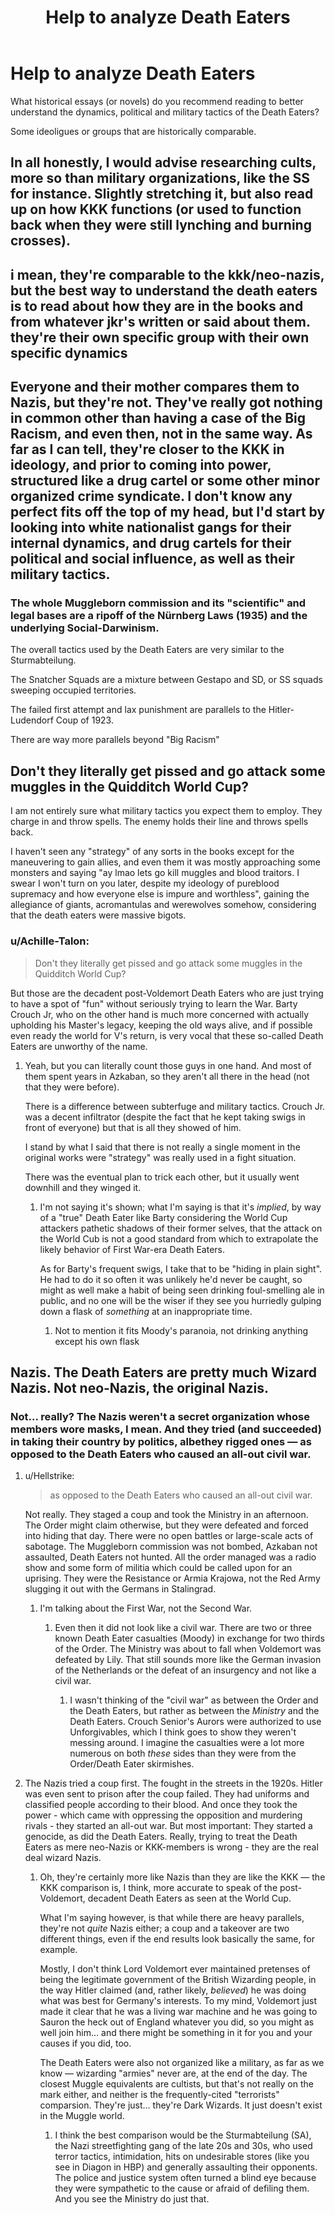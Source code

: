 #+TITLE: Help to analyze Death Eaters

* Help to analyze Death Eaters
:PROPERTIES:
:Author: NathemaBlackmoon
:Score: 13
:DateUnix: 1548073382.0
:DateShort: 2019-Jan-21
:FlairText: Discussion
:END:
What historical essays (or novels) do you recommend reading to better understand the dynamics, political and military tactics of the Death Eaters?

Some ideoligues or groups that are historically comparable.


** In all honestly, I would advise researching cults, more so than military organizations, like the SS for instance. Slightly stretching it, but also read up on how KKK functions (or used to function back when they were still lynching and burning crosses).
:PROPERTIES:
:Score: 15
:DateUnix: 1548078013.0
:DateShort: 2019-Jan-21
:END:


** i mean, they're comparable to the kkk/neo-nazis, but the best way to understand the death eaters is to read about how they are in the books and from whatever jkr's written or said about them. they're their own specific group with their own specific dynamics
:PROPERTIES:
:Author: j3llyf1shh
:Score: 6
:DateUnix: 1548077104.0
:DateShort: 2019-Jan-21
:END:


** Everyone and their mother compares them to Nazis, but they're not. They've really got nothing in common other than having a case of the Big Racism, and even then, not in the same way. As far as I can tell, they're closer to the KKK in ideology, and prior to coming into power, structured like a drug cartel or some other minor organized crime syndicate. I don't know any perfect fits off the top of my head, but I'd start by looking into white nationalist gangs for their internal dynamics, and drug cartels for their political and social influence, as well as their military tactics.
:PROPERTIES:
:Author: MahouShoujoLumiPnzr
:Score: 9
:DateUnix: 1548086317.0
:DateShort: 2019-Jan-21
:END:

*** The whole Muggleborn commission and its "scientific" and legal bases are a ripoff of the Nürnberg Laws (1935) and the underlying Social-Darwinism.

The overall tactics used by the Death Eaters are very similar to the Sturmabteilung.

The Snatcher Squads are a mixture between Gestapo and SD, or SS squads sweeping occupied territories.

The failed first attempt and lax punishment are parallels to the Hitler-Ludendorf Coup of 1923.

There are way more parallels beyond "Big Racism"
:PROPERTIES:
:Author: Hellstrike
:Score: 6
:DateUnix: 1548102205.0
:DateShort: 2019-Jan-21
:END:


** Don't they literally get pissed and go attack some muggles in the Quidditch World Cup?

I am not entirely sure what military tactics you expect them to employ. They charge in and throw spells. The enemy holds their line and throws spells back.

I haven't seen any "strategy" of any sorts in the books except for the maneuvering to gain allies, and even them it was mostly approaching some monsters and saying "ay lmao lets go kill muggles and blood traitors. I swear I won't turn on you later, despite my ideology of pureblood supremacy and how everyone else is impure and worthless", gaining the allegiance of giants, acromantulas and werewolves somehow, considering that the death eaters were massive bigots.
:PROPERTIES:
:Author: NaoSouONight
:Score: 5
:DateUnix: 1548088505.0
:DateShort: 2019-Jan-21
:END:

*** u/Achille-Talon:
#+begin_quote
  Don't they literally get pissed and go attack some muggles in the Quidditch World Cup?
#+end_quote

But those are the decadent post-Voldemort Death Eaters who are just trying to have a spot of "fun" without seriously trying to learn the War. Barty Crouch Jr, who on the other hand is much more concerned with actually upholding his Master's legacy, keeping the old ways alive, and if possible even ready the world for V's return, is very vocal that these so-called Death Eaters are unworthy of the name.
:PROPERTIES:
:Author: Achille-Talon
:Score: 5
:DateUnix: 1548092462.0
:DateShort: 2019-Jan-21
:END:

**** Yeah, but you can literally count those guys in one hand. And most of them spent years in Azkaban, so they aren't all there in the head (not that they were before).

There is a difference between subterfuge and military tactics. Crouch Jr. was a decent infiltrator (despite the fact that he kept taking swigs in front of everyone) but that is all they showed of him.

I stand by what I said that there is not really a single moment in the original works were "strategy" was really used in a fight situation.

There was the eventual plan to trick each other, but it usually went downhill and they winged it.
:PROPERTIES:
:Author: NaoSouONight
:Score: 3
:DateUnix: 1548092818.0
:DateShort: 2019-Jan-21
:END:

***** I'm not saying it's shown; what I'm saying is that it's /implied/, by way of a "true" Death Eater like Barty considering the World Cup attackers pathetic shadows of their former selves, that the attack on the World Cub is not a good standard from which to extrapolate the likely behavior of First War-era Death Eaters.

As for Barty's frequent swigs, I take that to be "hiding in plain sight". He had to do it so often it was unlikely he'd never be caught, so might as well make a habit of being seen drinking foul-smelling ale in public, and no one will be the wiser if they see you hurriedly gulping down a flask of /something/ at an inappropriate time.
:PROPERTIES:
:Author: Achille-Talon
:Score: 3
:DateUnix: 1548095242.0
:DateShort: 2019-Jan-21
:END:

****** Not to mention it fits Moody's paranoia, not drinking anything except his own flask
:PROPERTIES:
:Author: Garanar
:Score: 4
:DateUnix: 1548103327.0
:DateShort: 2019-Jan-22
:END:


** Nazis. The Death Eaters are pretty much Wizard Nazis. Not neo-Nazis, the original Nazis.
:PROPERTIES:
:Author: Starfox5
:Score: 3
:DateUnix: 1548083181.0
:DateShort: 2019-Jan-21
:END:

*** Not... really? The Nazis weren't a secret organization whose members wore masks, I mean. And they tried (and succeeded) in taking their country by politics, albethey rigged ones --- as opposed to the Death Eaters who caused an all-out civil war.
:PROPERTIES:
:Author: Achille-Talon
:Score: 5
:DateUnix: 1548092527.0
:DateShort: 2019-Jan-21
:END:

**** u/Hellstrike:
#+begin_quote
  as opposed to the Death Eaters who caused an all-out civil war.
#+end_quote

Not really. They staged a coup and took the Ministry in an afternoon. The Order might claim otherwise, but they were defeated and forced into hiding that day. There were no open battles or large-scale acts of sabotage. The Muggleborn commission was not bombed, Azkaban not assaulted, Death Eaters not hunted. All the order managed was a radio show and some form of militia which could be called upon for an uprising. They were the Resistance or Armia Krajowa, not the Red Army slugging it out with the Germans in Stalingrad.
:PROPERTIES:
:Author: Hellstrike
:Score: 7
:DateUnix: 1548101738.0
:DateShort: 2019-Jan-21
:END:

***** I'm talking about the First War, not the Second War.
:PROPERTIES:
:Author: Achille-Talon
:Score: 4
:DateUnix: 1548103742.0
:DateShort: 2019-Jan-22
:END:

****** Even then it did not look like a civil war. There are two or three known Death Eater casualties (Moody) in exchange for two thirds of the Order. The Ministry was about to fall when Voldemort was defeated by Lily. That still sounds more like the German invasion of the Netherlands or the defeat of an insurgency and not like a civil war.
:PROPERTIES:
:Author: Hellstrike
:Score: 2
:DateUnix: 1548153628.0
:DateShort: 2019-Jan-22
:END:

******* I wasn't thinking of the "civil war" as between the Order and the Death Eaters, but rather as between the /Ministry/ and the Death Eaters. Crouch Senior's Aurors were authorized to use Unforgivables, which I think goes to show they weren't messing around. I imagine the casualties were a lot more numerous on both /these/ sides than they were from the Order/Death Eater skirmishes.
:PROPERTIES:
:Author: Achille-Talon
:Score: 2
:DateUnix: 1548169799.0
:DateShort: 2019-Jan-22
:END:


**** The Nazis tried a coup first. The fought in the streets in the 1920s. Hitler was even sent to prison after the coup failed. They had uniforms and classified people according to their blood. And once they took the power - which came with oppressing the opposition and murdering rivals - they started an all-out war. But most important: They started a genocide, as did the Death Eaters. Really, trying to treat the Death Eaters as mere neo-Nazis or KKK-members is wrong - they are the real deal wizard Nazis.
:PROPERTIES:
:Author: Starfox5
:Score: 6
:DateUnix: 1548092779.0
:DateShort: 2019-Jan-21
:END:

***** Oh, they're certainly more like Nazis than they are like the KKK --- the KKK comparison is, I think, more accurate to speak of the post-Voldemort, decadent Death Eaters as seen at the World Cup.

What I'm saying however, is that while there are heavy parallels, they're not /quite/ Nazis either; a coup and a takeover are two different things, even if the end results look basically the same, for example.

Mostly, I don't think Lord Voldemort ever maintained pretenses of being the legitimate government of the British Wizarding people, in the way Hitler claimed (and, rather likely, /believed/) he was doing what was best for Germany's interests. To my mind, Voldemort just made it clear that he was a living war machine and he was going to Sauron the heck out of England whatever you did, so you might as well join him... and there might be something in it for you and your causes if you did, too.

The Death Eaters were also not organized like a military, as far as we know --- wizarding "armies" never are, at the end of the day. The closest Muggle equivalents are cultists, but that's not really on the mark either, and neither is the frequently-cited "terrorists" comparsion. They're just... they're Dark Wizards. It just doesn't exist in the Muggle world.
:PROPERTIES:
:Author: Achille-Talon
:Score: 6
:DateUnix: 1548095661.0
:DateShort: 2019-Jan-21
:END:

****** I think the best comparison would be the Sturmabteilung (SA), the Nazi streetfighting gang of the late 20s and 30s, who used terror tactics, intimidation, hits on undesirable stores (like you see in Diagon in HBP) and generally assaulting their opponents. The police and justice system often turned a blind eye because they were sympathetic to the cause or afraid of defiling them. And you see the Ministry do just that.
:PROPERTIES:
:Author: Hellstrike
:Score: 4
:DateUnix: 1548101488.0
:DateShort: 2019-Jan-21
:END:
